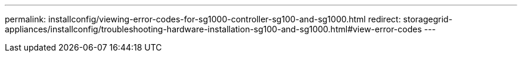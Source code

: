 ---
permalink: installconfig/viewing-error-codes-for-sg1000-controller-sg100-and-sg1000.html
redirect: storagegrid-appliances/installconfig/troubleshooting-hardware-installation-sg100-and-sg1000.html#view-error-codes
---
